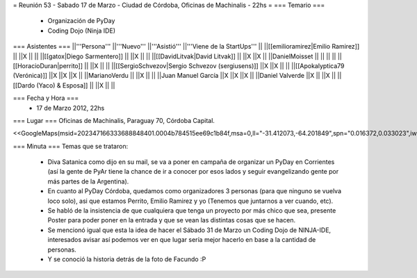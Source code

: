 = Reunión 53  - Sabado 17 de Marzo - Ciudad de Córdoba, Oficinas de Machinalis - 22hs =
=== Temario ===
 * Organización de PyDay
 * Coding Dojo (Ninja IDE)

=== Asistentes ===
||'''Persona''' ||'''Nuevo''' ||'''Asistió''' ||'''Viene de la StartUps''' ||
||[[emilioramirez|Emilio Ramirez]] || ||X || ||
||[[gatox|Diego Sarmentero]] || ||X || ||
||[[DavidLitvak|David Litvak]] || ||X ||X ||
||DanielMoisset || || || ||
||[[HoracioDuran|perrito]] || ||X || ||
||[[SergioSchvezov|Sergio Schvezov (sergiusens)]] ||X ||X || ||
||[[Apokalyptica79 (Verónica)]] ||X ||X ||X ||
||MarianoVerdu || ||X || ||
||Juan Manuel García ||X ||X ||X ||
||Daniel Valverde ||X || ||X ||
||[[Dardo (Yaco) & Esposa]] || ||X || ||


=== Fecha y Hora ===
 * 17 de Marzo 2012, 22hs

=== Lugar ===
Oficinas de Machinalis, Paraguay 70, Córdoba Capital.

<<GoogleMaps(msid=202347166333688848401.0004b784515ee69c1b84f,msa=0,ll="-31.412073,-64.201849",spn="0.016372,0.033023",iwloc=0004b78851904f1396061,z=16)>>

=== Minuta ===
Temas que se trataron:

 * Diva Satanica como dijo en su mail, se va a poner en campaña de organizar un PyDay en Corrientes (así la gente de PyAr tiene la chance de ir a conocer por esos lados y seguir evangelizando gente por más partes de la Argentina).
 * En cuanto al PyDay Córdoba, quedamos como organizadores 3 personas (para que ninguno se vuelva loco solo), asi que estamos Perrito, Emilio Ramirez y yo (Tenemos que juntarnos a ver cuando, etc).
 * Se habló de la insistencia de que cualquiera que tenga un proyecto por más chico que sea, presente Poster para poder poner en la entrada y que se vean las distintas cosas que se hacen.
 * Se mencionó igual que esta la idea de hacer el Sábado 31 de Marzo un Coding Dojo de NINJA-IDE, interesados avisar así podemos ver en que lugar sería mejor hacerlo en base a la cantidad de personas.
 * Y se conoció la historia detrás de la foto de Facundo :P
